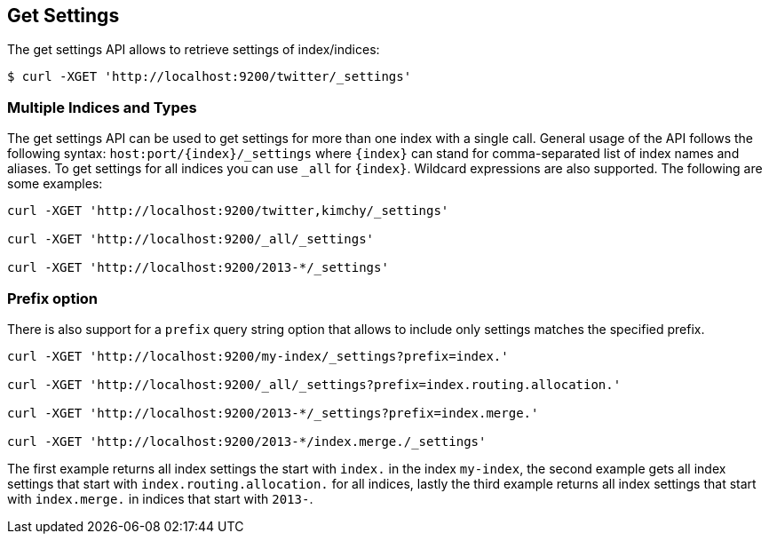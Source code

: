[[indices-get-settings]]
== Get Settings

The get settings API allows to retrieve settings of index/indices:

[source,js]
--------------------------------------------------
$ curl -XGET 'http://localhost:9200/twitter/_settings'
--------------------------------------------------

[float]
=== Multiple Indices and Types

The get settings API can be used to get settings for more than one index
with a single call. General usage of the API follows the
following syntax: `host:port/{index}/_settings` where
`{index}` can stand for comma-separated list of index names and aliases. To
get settings for all indices you can use `_all` for `{index}`.
Wildcard expressions are also supported. The following are some examples:

[source,js]
--------------------------------------------------
curl -XGET 'http://localhost:9200/twitter,kimchy/_settings'

curl -XGET 'http://localhost:9200/_all/_settings'

curl -XGET 'http://localhost:9200/2013-*/_settings'
--------------------------------------------------

[float]
=== Prefix option

There is also support for a `prefix` query string option
that allows to include only settings matches the specified prefix.

[source,js]
--------------------------------------------------
curl -XGET 'http://localhost:9200/my-index/_settings?prefix=index.'

curl -XGET 'http://localhost:9200/_all/_settings?prefix=index.routing.allocation.'

curl -XGET 'http://localhost:9200/2013-*/_settings?prefix=index.merge.'

curl -XGET 'http://localhost:9200/2013-*/index.merge./_settings'
--------------------------------------------------

The first example returns all index settings the start with `index.` in the index `my-index`,
the second example gets all index settings that start with `index.routing.allocation.` for
all indices, lastly the third example returns all index settings that start with `index.merge.`
in indices that start with `2013-`.